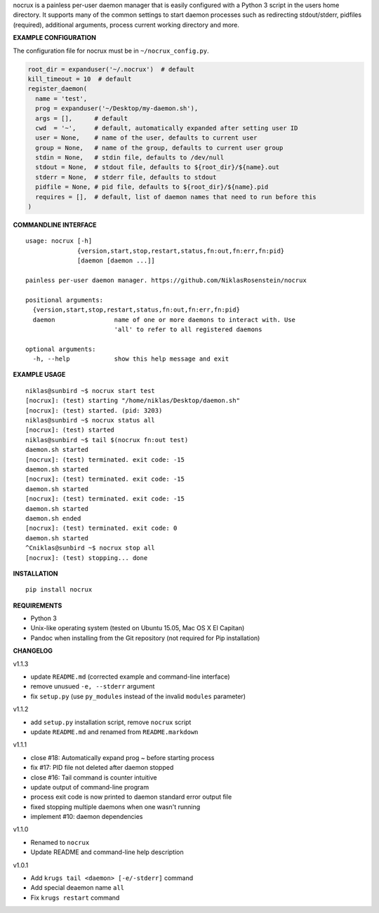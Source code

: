nocrux is a painless per-user daemon manager that is easily configured
with a Python 3 script in the users home directory. It supports many of
the common settings to start daemon processes such as redirecting
stdout/stderr, pidfiles (required), additional arguments, process
current working directory and more.

**EXAMPLE CONFIGURATION**

The configuration file for nocrux must be in ``~/nocrux_config.py``.

.. code:: python

    root_dir = expanduser('~/.nocrux')  # default
    kill_timeout = 10  # default
    register_daemon(
      name = 'test',
      prog = expanduser('~/Desktop/my-daemon.sh'),
      args = [],      # default
      cwd  = '~',     # default, automatically expanded after setting user ID
      user = None,    # name of the user, defaults to current user
      group = None,   # name of the group, defaults to current user group
      stdin = None,   # stdin file, defaults to /dev/null
      stdout = None,  # stdout file, defaults to ${root_dir}/${name}.out
      stderr = None,  # stderr file, defaults to stdout
      pidfile = None, # pid file, defaults to ${root_dir}/${name}.pid
      requires = [],  # default, list of daemon names that need to run before this
    )

**COMMANDLINE INTERFACE**

::

    usage: nocrux [-h]
                  {version,start,stop,restart,status,fn:out,fn:err,fn:pid}
                  [daemon [daemon ...]]

    painless per-user daemon manager. https://github.com/NiklasRosenstein/nocrux

    positional arguments:
      {version,start,stop,restart,status,fn:out,fn:err,fn:pid}
      daemon                name of one or more daemons to interact with. Use
                            'all' to refer to all registered daemons

    optional arguments:
      -h, --help            show this help message and exit

**EXAMPLE USAGE**

::

    niklas@sunbird ~$ nocrux start test
    [nocrux]: (test) starting "/home/niklas/Desktop/daemon.sh"
    [nocrux]: (test) started. (pid: 3203)
    niklas@sunbird ~$ nocrux status all
    [nocrux]: (test) started
    niklas@sunbird ~$ tail $(nocrux fn:out test)
    daemon.sh started
    [nocrux]: (test) terminated. exit code: -15
    daemon.sh started
    [nocrux]: (test) terminated. exit code: -15
    daemon.sh started
    [nocrux]: (test) terminated. exit code: -15
    daemon.sh started
    daemon.sh ended
    [nocrux]: (test) terminated. exit code: 0
    daemon.sh started
    ^Cniklas@sunbird ~$ nocrux stop all
    [nocrux]: (test) stopping... done

**INSTALLATION**

::

    pip install nocrux

**REQUIREMENTS**

-  Python 3
-  Unix-like operating system (tested on Ubuntu 15.05, Mac OS X El
   Capitan)
-  Pandoc when installing from the Git repository (not required for Pip
   installation)

**CHANGELOG**

v1.1.3

-  update ``README.md`` (corrected example and command-line interface)
-  remove unusued ``-e, --stderr`` argument
-  fix ``setup.py`` (use ``py_modules`` instead of the invalid
   ``modules`` parameter)

v1.1.2

-  add ``setup.py`` installation script, remove ``nocrux`` script
-  update ``README.md`` and renamed from ``README.markdown``

v1.1.1

-  close #18: Automatically expand prog ~ before starting process
-  fix #17: PID file not deleted after daemon stopped
-  close #16: Tail command is counter intuitive
-  update output of command-line program
-  process exit code is now printed to daemon standard error output file
-  fixed stopping multiple daemons when one wasn't running
-  implement #10: daemon dependencies

v1.1.0

-  Renamed to ``nocrux``
-  Update README and command-line help description

v1.0.1

-  Add ``krugs tail <daemon> [-e/-stderr]`` command
-  Add special deaemon name ``all``
-  Fix ``krugs restart`` command
